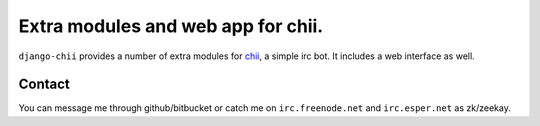 ===================================
Extra modules and web app for chii.
===================================

``django-chii`` provides a number of extra modules for `chii <https://bitbucket.org/zeekay/chii/>`_, a simple irc bot.
It includes a web interface as well.

Contact
=======

You can message me through github/bitbucket or catch me on ``irc.freenode.net``
and ``irc.esper.net`` as zk/zeekay.
